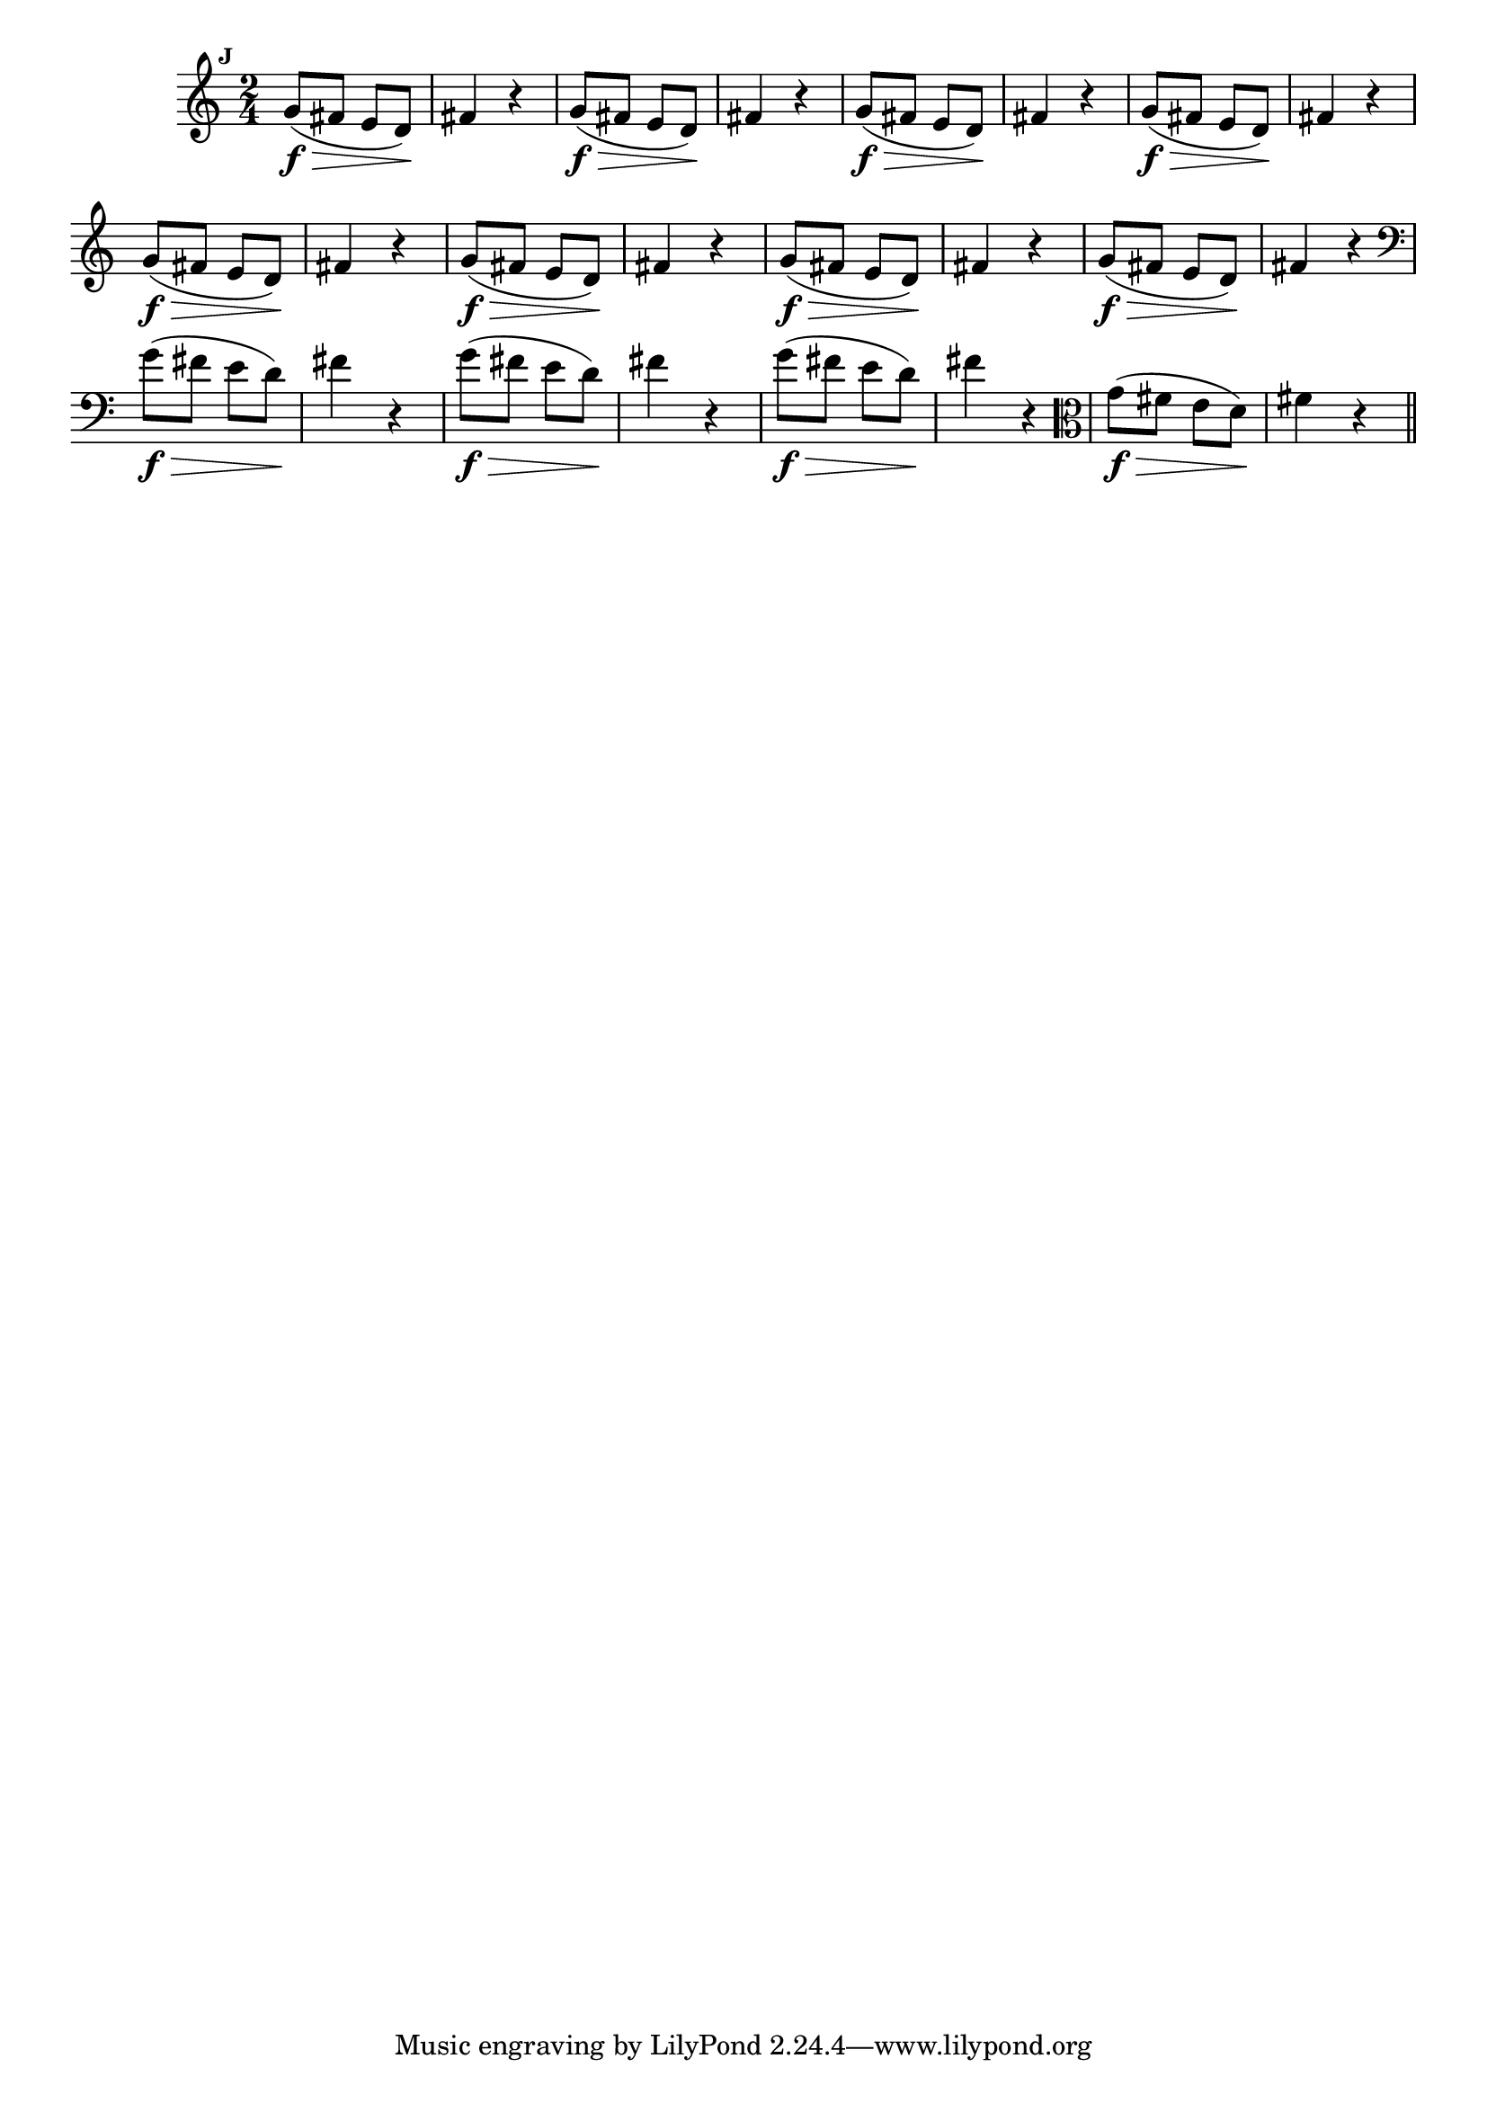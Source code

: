 
\version "2.14.2"

                                %\header { texidoc="Mais Perguntas e Respostas"}

\relative c'' {

  \time 2/4 
  \override Score.BarNumber #'transparent = ##t
                                %\override Score.RehearsalMark #'font-family = #'roman
  \override Score.RehearsalMark #'font-size = #-2
  \set Score.markFormatter = #format-mark-numbers


  \mark 9
                                % CLARINETE

  \tag #'cl {
    g8\f\>( fis e d\!) fis4 r4
  }

                                % FLAUTA

  \tag #'fl {
    g8\f\>( fis e d\!) fis4 r4
  }

                                % OBOÉ

  \tag #'ob {
    g8\f\>( fis e d\!) fis4 r4
  }

                                % SAX ALTO

  \tag #'saxa {
    g8\f\>( fis e d\!) fis4 r4
  }

                                % SAX TENOR

  \tag #'saxt {
    g8\f\>( fis e d\!) fis4 r4
  }

                                % SAX GENES

  \tag #'saxg {
    g8\f\>( fis e d\!) fis4 r4
  }

                                % TROMPETE

  \tag #'tpt {
    g8\f\>( fis e d\!) fis4 r4
  }

                                % TROMPA

  \tag #'tpa {
    g8\f\>( fis e d\!) fis4 r4
  }


                                % TROMBONE

  \tag #'tbn {
    \clef bass
    g8\f\>( fis e d\!) fis4 r4
  }

                                % TUBA MIB

  \tag #'tbamib {
    \clef bass
    g8\f\>( fis e d\!) fis4 r4
  }

                                % TUBA SIB

  \tag #'tbasib {
    \clef bass
    g8\f\>( fis e d\!) fis4 r4
  }


                                % VIOLA

  \tag #'vla {
    \clef alto
    g8\f\>( fis e d\!) fis4 r4
  }


                                % FINAL


  \bar "||"

}



